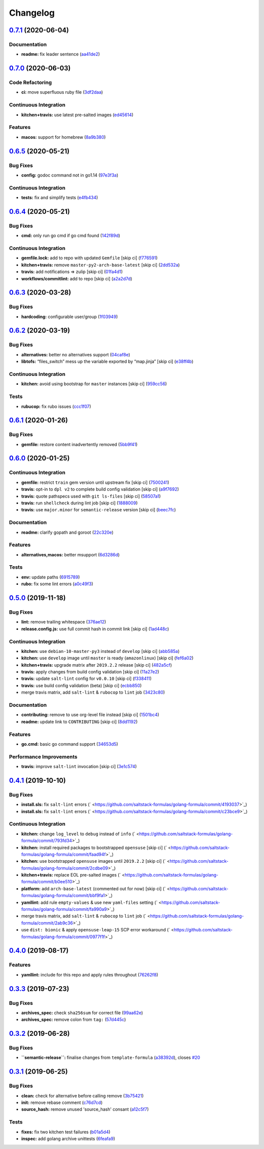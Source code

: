 
Changelog
=========

`0.7.1 <https://github.com/saltstack-formulas/golang-formula/compare/v0.7.0...v0.7.1>`_ (2020-06-04)
--------------------------------------------------------------------------------------------------------

Documentation
^^^^^^^^^^^^^


* **readme:** fix leader sentence (\ `aa41de2 <https://github.com/saltstack-formulas/golang-formula/commit/aa41de2cea0acfcb31feffefe122914ffd026b2a>`_\ )

`0.7.0 <https://github.com/saltstack-formulas/golang-formula/compare/v0.6.5...v0.7.0>`_ (2020-06-03)
--------------------------------------------------------------------------------------------------------

Code Refactoring
^^^^^^^^^^^^^^^^


* **ci:** move superfluous ruby file (\ `3df2daa <https://github.com/saltstack-formulas/golang-formula/commit/3df2daac7a579c1bd082d887e95d3f8f011e1fd6>`_\ )

Continuous Integration
^^^^^^^^^^^^^^^^^^^^^^


* **kitchen+travis:** use latest pre-salted images (\ `ed45614 <https://github.com/saltstack-formulas/golang-formula/commit/ed4561457bd4dc450fe2637d9f5e9dcb92031444>`_\ )

Features
^^^^^^^^


* **macos:** support for homebrew (\ `8a9b380 <https://github.com/saltstack-formulas/golang-formula/commit/8a9b3806ef1c147bf84247b0649f00e41c1f4f96>`_\ )

`0.6.5 <https://github.com/saltstack-formulas/golang-formula/compare/v0.6.4...v0.6.5>`_ (2020-05-21)
--------------------------------------------------------------------------------------------------------

Bug Fixes
^^^^^^^^^


* **config:** godoc command not in go1.14 (\ `97e3f3a <https://github.com/saltstack-formulas/golang-formula/commit/97e3f3ac1586b8d81a6b0130c10431abc9d428f9>`_\ )

Continuous Integration
^^^^^^^^^^^^^^^^^^^^^^


* **tests:** fix and simplify tests (\ `e4fb434 <https://github.com/saltstack-formulas/golang-formula/commit/e4fb4340b95a4c5866d75cb593ae17acd92ddfa3>`_\ )

`0.6.4 <https://github.com/saltstack-formulas/golang-formula/compare/v0.6.3...v0.6.4>`_ (2020-05-21)
--------------------------------------------------------------------------------------------------------

Bug Fixes
^^^^^^^^^


* **cmd:** only run go cmd if go cmd found (\ `142f89d <https://github.com/saltstack-formulas/golang-formula/commit/142f89dede5cf66539f60641fb62df6bdff72f07>`_\ )

Continuous Integration
^^^^^^^^^^^^^^^^^^^^^^


* **gemfile.lock:** add to repo with updated ``Gemfile`` [skip ci] (\ `f776591 <https://github.com/saltstack-formulas/golang-formula/commit/f776591e3f1b689c9f93e03394e9d88e04645320>`_\ )
* **kitchen+travis:** remove ``master-py2-arch-base-latest`` [skip ci] (\ `2dd532a <https://github.com/saltstack-formulas/golang-formula/commit/2dd532a96de0732c9731c33c9bc5b0dca334eb78>`_\ )
* **travis:** add notifications => zulip [skip ci] (\ `01fa4d1 <https://github.com/saltstack-formulas/golang-formula/commit/01fa4d1dd1277843932019a966d253bcd381a2a7>`_\ )
* **workflows/commitlint:** add to repo [skip ci] (\ `a2a2d7d <https://github.com/saltstack-formulas/golang-formula/commit/a2a2d7d4d7017e73ac9040b6c7b6d572427a0066>`_\ )

`0.6.3 <https://github.com/saltstack-formulas/golang-formula/compare/v0.6.2...v0.6.3>`_ (2020-03-28)
--------------------------------------------------------------------------------------------------------

Bug Fixes
^^^^^^^^^


* **hardcoding:** configurable user/group (\ `1f03949 <https://github.com/saltstack-formulas/golang-formula/commit/1f03949d8c66148ebba995f45f14a8837f454281>`_\ )

`0.6.2 <https://github.com/saltstack-formulas/golang-formula/compare/v0.6.1...v0.6.2>`_ (2020-03-19)
--------------------------------------------------------------------------------------------------------

Bug Fixes
^^^^^^^^^


* **alternatives:** better no alternatives support (\ `04caf8e <https://github.com/saltstack-formulas/golang-formula/commit/04caf8eac0bb15e4a113a73fa3c54b97b341724a>`_\ )
* **libtofs:** “files_switch” mess up the variable exported by “map.jinja” [skip ci] (\ `e38ff4b <https://github.com/saltstack-formulas/golang-formula/commit/e38ff4b13f612b08c64089cf0bf84ade44f433d5>`_\ )

Continuous Integration
^^^^^^^^^^^^^^^^^^^^^^


* **kitchen:** avoid using bootstrap for ``master`` instances [skip ci] (\ `959cc56 <https://github.com/saltstack-formulas/golang-formula/commit/959cc561d42539d3cf654010cff9eb77056d4261>`_\ )

Tests
^^^^^


* **rubucop:** fix rubo issues (\ `ccc1f07 <https://github.com/saltstack-formulas/golang-formula/commit/ccc1f072994e376904634c272335fccee2b9082b>`_\ )

`0.6.1 <https://github.com/saltstack-formulas/golang-formula/compare/v0.6.0...v0.6.1>`_ (2020-01-26)
--------------------------------------------------------------------------------------------------------

Bug Fixes
^^^^^^^^^


* **gemfile:** restore content inadvertently removed (\ `5bb9f41 <https://github.com/saltstack-formulas/golang-formula/commit/5bb9f41c248f3b4200be236328d00e54ea834c33>`_\ )

`0.6.0 <https://github.com/saltstack-formulas/golang-formula/compare/v0.5.0...v0.6.0>`_ (2020-01-25)
--------------------------------------------------------------------------------------------------------

Continuous Integration
^^^^^^^^^^^^^^^^^^^^^^


* **gemfile:** restrict ``train`` gem version until upstream fix [skip ci] (\ `7500241 <https://github.com/saltstack-formulas/golang-formula/commit/75002412d5dd1ebe533e84e27506bf850218c146>`_\ )
* **travis:** opt-in to ``dpl v2`` to complete build config validation [skip ci] (\ `a9f7692 <https://github.com/saltstack-formulas/golang-formula/commit/a9f769262b4d5e9d5a0d03acce2a91e55720e1b3>`_\ )
* **travis:** quote pathspecs used with ``git ls-files`` [skip ci] (\ `58507a1 <https://github.com/saltstack-formulas/golang-formula/commit/58507a15e8229f691a5867ba6e1c3401bc36ef42>`_\ )
* **travis:** run ``shellcheck`` during lint job [skip ci] (\ `1888009 <https://github.com/saltstack-formulas/golang-formula/commit/1888009847005c12edbad044c3bd99be4c0e8c47>`_\ )
* **travis:** use ``major.minor`` for ``semantic-release`` version [skip ci] (\ `beec7fc <https://github.com/saltstack-formulas/golang-formula/commit/beec7fc37e6507dcda27ed35cd9cca5bb6c01f64>`_\ )

Documentation
^^^^^^^^^^^^^


* **readme:** clarify gopath and goroot (\ `22c320e <https://github.com/saltstack-formulas/golang-formula/commit/22c320eb9819259bb92577889a525cd922441825>`_\ )

Features
^^^^^^^^


* **alternatives,macos:** better msupport (\ `6d3286d <https://github.com/saltstack-formulas/golang-formula/commit/6d3286d135aebbb15e815569f66bc885147cb428>`_\ )

Tests
^^^^^


* **env:** update paths (\ `6915789 <https://github.com/saltstack-formulas/golang-formula/commit/69157892927eb2a2d0301fbf09c93f7cb9298546>`_\ )
* **rubo:** fix some lint errors (\ `a0c49f3 <https://github.com/saltstack-formulas/golang-formula/commit/a0c49f31d6dd896ab5eb7e3ea30a3c06692c745e>`_\ )

`0.5.0 <https://github.com/saltstack-formulas/golang-formula/compare/v0.4.1...v0.5.0>`_ (2019-11-18)
--------------------------------------------------------------------------------------------------------

Bug Fixes
^^^^^^^^^


* **lint:** remove trailing whitespace (\ `376ae12 <https://github.com/saltstack-formulas/golang-formula/commit/376ae120e51ea5a999bd08b2a1fbc63fbaa4fb71>`_\ )
* **release.config.js:** use full commit hash in commit link [skip ci] (\ `1ad448c <https://github.com/saltstack-formulas/golang-formula/commit/1ad448c5826b1c94aadf8b6505534cb823ba454d>`_\ )

Continuous Integration
^^^^^^^^^^^^^^^^^^^^^^


* **kitchen:** use ``debian-10-master-py3`` instead of ``develop`` [skip ci] (\ `abb585a <https://github.com/saltstack-formulas/golang-formula/commit/abb585a25dcdd25ae502bfcd0bfe2ad70e1b8963>`_\ )
* **kitchen:** use ``develop`` image until ``master`` is ready (\ ``amazonlinux``\ ) [skip ci] (\ `fef6a02 <https://github.com/saltstack-formulas/golang-formula/commit/fef6a02c650c06a3525f63d76758826632504ee6>`_\ )
* **kitchen+travis:** upgrade matrix after ``2019.2.2`` release [skip ci] (\ `482a5cf <https://github.com/saltstack-formulas/golang-formula/commit/482a5cf341beadadbddf5b44655bc584f9bc85c8>`_\ )
* **travis:** apply changes from build config validation [skip ci] (\ `11a27e2 <https://github.com/saltstack-formulas/golang-formula/commit/11a27e2bb98e010830144fa2c99a583576fe0eb5>`_\ )
* **travis:** update ``salt-lint`` config for ``v0.0.10`` [skip ci] (\ `f338411 <https://github.com/saltstack-formulas/golang-formula/commit/f338411dd882e0440989376bf3990ae8ee6dd436>`_\ )
* **travis:** use build config validation (beta) [skip ci] (\ `ecbb850 <https://github.com/saltstack-formulas/golang-formula/commit/ecbb8503ffb586945fc87d1ccda4188e59582017>`_\ )
* merge travis matrix, add ``salt-lint`` & ``rubocop`` to ``lint`` job (\ `3423c80 <https://github.com/saltstack-formulas/golang-formula/commit/3423c80004190e433926a4a172cecd66cc435828>`_\ )

Documentation
^^^^^^^^^^^^^


* **contributing:** remove to use org-level file instead [skip ci] (\ `1501bc4 <https://github.com/saltstack-formulas/golang-formula/commit/1501bc443ef0d0ef7603d78c30d020f4e48c2a87>`_\ )
* **readme:** update link to ``CONTRIBUTING`` [skip ci] (\ `8dd1192 <https://github.com/saltstack-formulas/golang-formula/commit/8dd11925e183a88c28b73d6a6a2eea20a30d4af1>`_\ )

Features
^^^^^^^^


* **go.cmd:** basic go command support (\ `34653d5 <https://github.com/saltstack-formulas/golang-formula/commit/34653d51d6065204bd175f5fcfb91f845ef52bca>`_\ )

Performance Improvements
^^^^^^^^^^^^^^^^^^^^^^^^


* **travis:** improve ``salt-lint`` invocation [skip ci] (\ `3e1c574 <https://github.com/saltstack-formulas/golang-formula/commit/3e1c574d691028e220e9c628a20dbf549a0d1c7a>`_\ )

`0.4.1 <https://github.com/saltstack-formulas/golang-formula/compare/v0.4.0...v0.4.1>`_ (2019-10-10)
--------------------------------------------------------------------------------------------------------

Bug Fixes
^^^^^^^^^


* **install.sls:** fix ``salt-lint`` errors (\ ` <https://github.com/saltstack-formulas/golang-formula/commit/4193037>`_\ )
* **install.sls:** fix ``salt-lint`` errors (\ ` <https://github.com/saltstack-formulas/golang-formula/commit/c23bce9>`_\ )

Continuous Integration
^^^^^^^^^^^^^^^^^^^^^^


* **kitchen:** change ``log_level`` to ``debug`` instead of ``info`` (\ ` <https://github.com/saltstack-formulas/golang-formula/commit/793fd34>`_\ )
* **kitchen:** install required packages to bootstrapped ``opensuse`` [skip ci] (\ ` <https://github.com/saltstack-formulas/golang-formula/commit/faad94f>`_\ )
* **kitchen:** use bootstrapped ``opensuse`` images until ``2019.2.2`` [skip ci] (\ ` <https://github.com/saltstack-formulas/golang-formula/commit/2cdbe09>`_\ )
* **kitchen+travis:** replace EOL pre-salted images (\ ` <https://github.com/saltstack-formulas/golang-formula/commit/b0ee510>`_\ )
* **platform:** add ``arch-base-latest`` (commented out for now) [skip ci] (\ ` <https://github.com/saltstack-formulas/golang-formula/commit/bbf9fa1>`_\ )
* **yamllint:** add rule ``empty-values`` & use new ``yaml-files`` setting (\ ` <https://github.com/saltstack-formulas/golang-formula/commit/fa990a9>`_\ )
* merge travis matrix, add ``salt-lint`` & ``rubocop`` to ``lint`` job (\ ` <https://github.com/saltstack-formulas/golang-formula/commit/2ab9c36>`_\ )
* use ``dist: bionic`` & apply ``opensuse-leap-15`` SCP error workaround (\ ` <https://github.com/saltstack-formulas/golang-formula/commit/0977f1f>`_\ )

`0.4.0 <https://github.com/saltstack-formulas/golang-formula/compare/v0.3.3...v0.4.0>`_ (2019-08-17)
--------------------------------------------------------------------------------------------------------

Features
^^^^^^^^


* **yamllint:** include for this repo and apply rules throughout (\ `76262f8 <https://github.com/saltstack-formulas/golang-formula/commit/76262f8>`_\ )

`0.3.3 <https://github.com/saltstack-formulas/golang-formula/compare/v0.3.2...v0.3.3>`_ (2019-07-23)
--------------------------------------------------------------------------------------------------------

Bug Fixes
^^^^^^^^^


* **archives_spec:** check ``sha256sum`` for correct file (\ `99aa62e <https://github.com/saltstack-formulas/golang-formula/commit/99aa62e>`_\ )
* **archives_spec:** remove colon from ``tag:`` (\ `57d445c <https://github.com/saltstack-formulas/golang-formula/commit/57d445c>`_\ )

`0.3.2 <https://github.com/saltstack-formulas/golang-formula/compare/v0.3.1...v0.3.2>`_ (2019-06-28)
--------------------------------------------------------------------------------------------------------

Bug Fixes
^^^^^^^^^


* **\ ``semantic-release``\ :** finalise changes from ``template-formula`` (\ `a38392d <https://github.com/saltstack-formulas/golang-formula/commit/a38392d>`_\ ), closes `#20 <https://github.com/saltstack-formulas/golang-formula/issues/20>`_

`0.3.1 <https://github.com/saltstack-formulas/golang-formula/compare/v0.3.0...v0.3.1>`_ (2019-06-25)
--------------------------------------------------------------------------------------------------------

Bug Fixes
^^^^^^^^^


* **clean:** check for alternative before calling remove (\ `3b75421 <https://github.com/saltstack-formulas/golang-formula/commit/3b75421>`_\ )
* **init:** remove rebase comment (\ `c76d7cd <https://github.com/saltstack-formulas/golang-formula/commit/c76d7cd>`_\ )
* **source_hash:** remove unused 'source_hash' consant (\ `a12c5f7 <https://github.com/saltstack-formulas/golang-formula/commit/a12c5f7>`_\ )

Tests
^^^^^


* **fixes:** fix two kitchen test failures (\ `b01a5d4 <https://github.com/saltstack-formulas/golang-formula/commit/b01a5d4>`_\ )
* **inspec:** add golang archive unittests (\ `6feafa9 <https://github.com/saltstack-formulas/golang-formula/commit/6feafa9>`_\ )
